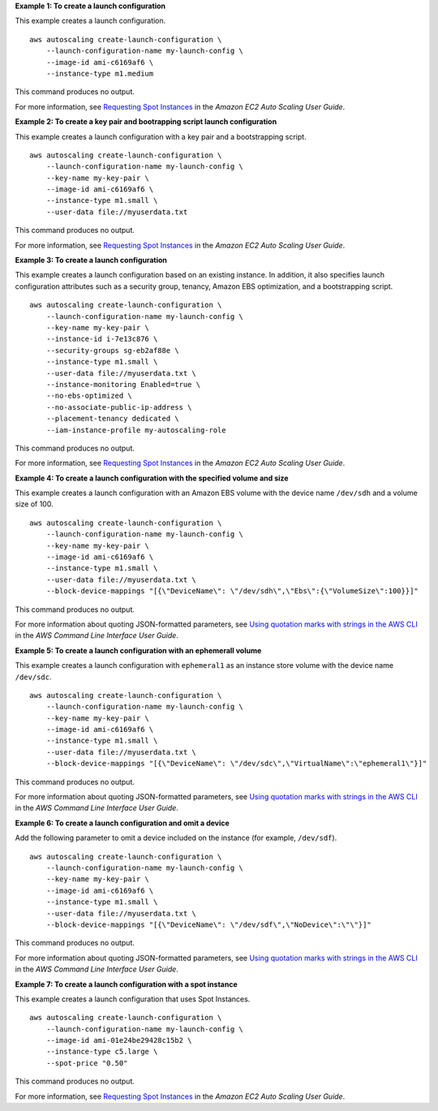 **Example 1: To create a launch configuration**

This example creates a launch configuration. ::

    aws autoscaling create-launch-configuration \
        --launch-configuration-name my-launch-config \
        --image-id ami-c6169af6 \
        --instance-type m1.medium

This command produces no output.

For more information, see `Requesting Spot Instances <https://docs.aws.amazon.com/autoscaling/ec2/userguide/asg-launch-spot-instances.html>`__ in the *Amazon EC2 Auto Scaling User Guide*.

**Example 2: To create a key pair and bootrapping script launch configuration**

This example creates a launch configuration with a key pair and a bootstrapping script. ::

    aws autoscaling create-launch-configuration \
        --launch-configuration-name my-launch-config \
        --key-name my-key-pair \
        --image-id ami-c6169af6 \
        --instance-type m1.small \
        --user-data file://myuserdata.txt

This command produces no output.

For more information, see `Requesting Spot Instances <https://docs.aws.amazon.com/autoscaling/ec2/userguide/asg-launch-spot-instances.html>`__ in the *Amazon EC2 Auto Scaling User Guide*.

**Example 3: To create a launch configuration**

This example creates a launch configuration based on an existing instance. In addition, it also specifies launch configuration attributes such as a security group, tenancy, Amazon EBS optimization, and a bootstrapping script. ::

    aws autoscaling create-launch-configuration \
        --launch-configuration-name my-launch-config \
        --key-name my-key-pair \
        --instance-id i-7e13c876 \
        --security-groups sg-eb2af88e \
        --instance-type m1.small \
        --user-data file://myuserdata.txt \
        --instance-monitoring Enabled=true \
        --no-ebs-optimized \
        --no-associate-public-ip-address \
        --placement-tenancy dedicated \
        --iam-instance-profile my-autoscaling-role

This command produces no output.

For more information, see `Requesting Spot Instances <https://docs.aws.amazon.com/autoscaling/ec2/userguide/asg-launch-spot-instances.html>`__ in the *Amazon EC2 Auto Scaling User Guide*.

**Example 4: To create a launch configuration with the specified volume and size**

This example creates a launch configuration with an Amazon EBS volume with the device name ``/dev/sdh`` and a volume size of 100. ::

    aws autoscaling create-launch-configuration \
        --launch-configuration-name my-launch-config \
        --key-name my-key-pair \
        --image-id ami-c6169af6 \
        --instance-type m1.small \
        --user-data file://myuserdata.txt \
        --block-device-mappings "[{\"DeviceName\": \"/dev/sdh\",\"Ebs\":{\"VolumeSize\":100}}]"

This command produces no output.

For more information about quoting JSON-formatted parameters, see `Using quotation marks with strings in the AWS CLI <https://docs.aws.amazon.com/cli/latest/userguide/cli-usage-parameters-quoting-strings.html>`__ in the *AWS Command Line Interface User Guide*.

**Example 5: To create a launch configuration with an ephemerall volume**

This example creates a launch configuration with ``ephemeral1`` as an instance store volume with the device name ``/dev/sdc``. ::

    aws autoscaling create-launch-configuration \
        --launch-configuration-name my-launch-config \
        --key-name my-key-pair \
        --image-id ami-c6169af6 \
        --instance-type m1.small \
        --user-data file://myuserdata.txt \
        --block-device-mappings "[{\"DeviceName\": \"/dev/sdc\",\"VirtualName\":\"ephemeral1\"}]"

This command produces no output.

For more information about quoting JSON-formatted parameters, see `Using quotation marks with strings in the AWS CLI <https://docs.aws.amazon.com/cli/latest/userguide/cli-usage-parameters-quoting-strings.html>`__ in the *AWS Command Line Interface User Guide*.

**Example 6: To create a launch configuration and omit a device**

Add the following parameter to omit a device included on the instance (for example, ``/dev/sdf``). ::

    aws autoscaling create-launch-configuration \
        --launch-configuration-name my-launch-config \
        --key-name my-key-pair \
        --image-id ami-c6169af6 \
        --instance-type m1.small \
        --user-data file://myuserdata.txt \
        --block-device-mappings "[{\"DeviceName\": \"/dev/sdf\",\"NoDevice\":\"\"}]"

This command produces no output.

For more information about quoting JSON-formatted parameters, see `Using quotation marks with strings in the AWS CLI <https://docs.aws.amazon.com/cli/latest/userguide/cli-usage-parameters-quoting-strings.html>`__ in the *AWS Command Line Interface User Guide*.

**Example 7: To create a launch configuration with a spot instance**

This example creates a launch configuration that uses Spot Instances. ::

    aws autoscaling create-launch-configuration \
        --launch-configuration-name my-launch-config \
        --image-id ami-01e24be29428c15b2 \
        --instance-type c5.large \
        --spot-price "0.50"

This command produces no output.

For more information, see `Requesting Spot Instances <https://docs.aws.amazon.com/autoscaling/ec2/userguide/asg-launch-spot-instances.html>`__ in the *Amazon EC2 Auto Scaling User Guide*.
